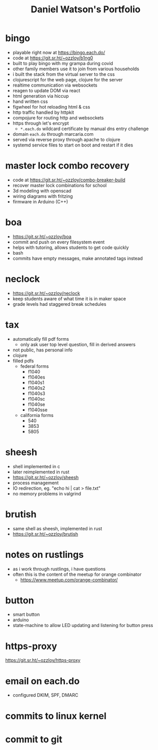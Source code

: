 #+title: Daniel Watson's Portfolio
#+options: toc:nil

* bingo
  + playable right now at https://bingo.each.do/
  + code at https://git.sr.ht/~ozzloy/b1ng0
  + built to play bingo with my grampa during covid
  + other family members use it to join from various households
  + i built the stack from the virtual server to the css
  + clojurescript for the web page, clojure for the server
  + realtime communication via websockets
  + reagen to update DOM via react
  + html generation via hiccup
  + hand written css
  + figwheel for hot reloading html & css
  + http traffic handled by httpkit
  + compojure for routing http and websockets
  + https through let's encrypt
    + =*.each.do= wildcard certificate by manual dns entry challenge
  + domain =each.do= through marcaria.com
  + served via reverse proxy through apache to clojure
  + systemd service files to start on boot and restart if it dies
* master lock combo recovery
  + code at https://git.sr.ht/~ozzloy/combo-breaker-build
  + recover master lock combinations for school
  + 3d modeling with openscad
  + wiring diagrams with fritzing
  + firmware in Arduino (C++)
* boa
  + https://git.sr.ht/~ozzloy/boa
  + commit and push on every filesystem event
  + helps with tutoring, allows students to get code quickly
  + bash
  + commits have empty messages, make annotated tags instead
* neclock
  + https://git.sr.ht/~ozzloy/neclock
  + keep students aware of what time it is in maker space
  + grade levels had staggered break schedules
* tax
  + automatically fill pdf forms
    + only ask user top level question, fill in derived answers
  + not public, has personal info
  + clojure
  + filled pdfs
    + federal forms
      + f1040
      + f1040es
      + f1040s1
      + f1040s2
      + f1040s3
      + f1040sc
      + f1040se
      + f1040sse
    + california forms
      + 540
      + 3853
      + 5805
* sheesh
  + shell implemented in c
  + later reimplemented in rust
  + https://git.sr.ht/~ozzloy/sheesh
  + process management
  + IO redirection, eg. "echo hi | cat > file.txt"
  + no memory problems in valgrind
* brutish
  + same shell as sheesh, implemented in rust
  + https://git.sr.ht/~ozzloy/brutish
* notes on rustlings
  + as i work through rustlings, i have questions
  + often this is the content of the meetup for orange combinator
    + https://www.meetup.com/orange-combinator/
* button
  + smart button
  + arduino
  + state-machine to allow LED updating and listening for button press
* https-proxy
https://git.sr.ht/~ozzloy/https-proxy
* email on each.do
  + configured DKIM, SPF, DMARC
* commits to linux kernel
* commit to git
